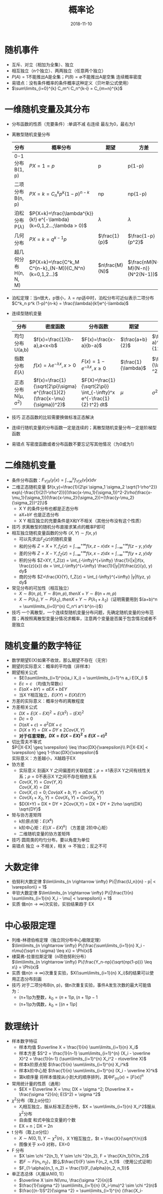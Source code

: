 #+TITLE: 概率论
#+OPTIONS: toc:nil
#+HTML_HEAD: <link rel="stylesheet" type="text/css" href="/home/hiro/Documents/org-files/worg.css"/>
#+EXPORT_FILE_NAME: ~/Documents/org-files/org-html/Probability.html
#+DATE: 2018-11-10

* 随机事件
- 互斥、对立（相加为全集）、独立
- 相互独立（n个独立）、两两独立（任意两个独立）
- \(P(A)=1\)不能推出A是全集；\(P(B)=\emptyset\)不能推出A是空集 连续概率密度
- 易错点：没有条件概率的条件概率这种定义（贝叶斯公式使用）
- \(\sum\limits_{i=0}^{k} C_m^i C_n^{k-i} = C_{m+n}^{k}\)
* 一维随机变量及其分布
- 分布函数的性质（充要条件）:单调不减 右连续 最左为0，最右为1
- 离散型随机变量分布
  | 分布                    | 概率分布                                                                | 期望             | 方差                              |
  |-------------------------+-------------------------------------------------------------------------+------------------+-----------------------------------|
  | 0-1 分布 B(1, p)        | \(P{X=1}=p\)                                                            | p                | p(1-p)                            |
  | 二项分布 B(n, p)        | \(P{X=k}=C_n^k p^k (1-p)^{n-k}\)                                        | np               | np(1-p)                           |
  | 泊松分布 P(\(\lambda\)) | \(P{X=k}=\frac{\lambda^{k}}{k!} e^{-\lambda} (k=0,1,2...;\lambda > 0)\) | \(\lambda\)      | \(\lambda\)                       |
  | 几何分布                | \(P{X=k}=q^{k-1}p\)                                                     | \(\frac{1}{p}\)  | \(\frac{1-p}{p^2}\)               |
  | 超几何分布 H(n, N, M)   | \(P{X=k}=\frac{C^k_M C^{n-k}_{N-M}}{C_N^n} (k=0,1,2...)\)               | \(n\frac{M}{N}\) | \(\frac{nM(N-M)(N-n)}{N^2(N-1)}\) |
  |-------------------------+-------------------------------------------------------------------------+------------------+-----------------------------------|
- 泊松定理：当n很大，p很小，\(\lambda=np\)适中时，泊松分布可近似表示二项分布\(C^k_n p^k (1-p)^{n-k} = \frac{\lambda}{k!}e^{-\lambda}\)
- 连续型随机变量
  | 分布                     | 密度函数                                                                     | 分布函数                                                                | 期望                  | 方差                     |
  |--------------------------+------------------------------------------------------------------------------+-------------------------------------------------------------------------+-----------------------+--------------------------|
  | 均匀分布U(a,b)           | \(f(x)=\frac{1}{b-a},a<x<b\)                                                 | \(F(x)=\frac{x-a}{b-a}\)                                                | \(\frac{a+b}{2}\)     | \(\frac{(b-a)^2}{12}\)   |
  | 指数分布\(E(\lambda)\)   | \(f(x)=\lambda e^{-\lambda x}, x>0\)                                         | \(F(x)=1-e^{-\lambda x}, x \geq 0\)                                     | \(\frac{1}{\lambda}\) | \(\frac{1}{\lambda ^2}\) |
  | 正态分布N(\mu, \sigma^2) | \(f(x)=\frac{1}{\sqrt{2\pi}\sigma} e^{\frac{1}{2}(\frac{x-\mu}{\sigma})^2}\) | \(F(X)=\frac{1}{\sqrt{2\pi}} \int_{-\infty}^x e^{-\frac{1}{2} t^2} dt\) | \(\mu\)               | \(\sigma ^2\)            |
- 技巧 正态函数的比较需要换做标准正态解决
- 连续行随机变量的分布函数一定是连续的；离散型随机变量分布一定是阶梯型函数
- 易错点 写密度函数或者分布函数不要忘记写其他情况（为0或为1）
* 二维随机变量
- 条件分布函数：\(F_{Y|X}(y|x)=\int_{-\infty}^y f_{Y|X}(v|x) dv\)
- 二维正态随机变量 \(f(x,y)=\frac{1}{2\pi \sigma_1 \sigma_2 \sqrt{1-\rho^2}} exp\{-\frac{1}{2(1-\rho^2)}[(\frac{x-\mu_1}{\sigma_1})^2-2\rho(\frac{x-\mu_1}{\sigma_1})(\frac{x-\mu_2}{\sigma_2})+(\frac{y-\mu_2}{\sigma_2})^2]\}\)
  + X Y 的条件分布也都是正态分布
  + aX+bY 也是正态分布
  + X Y 相互独立的充要条件是X和Y不相关（其他分布没有这个性质）
- 技巧 求离散型的随机分布直接求某点的概率P即可
- 相互独立随机变量函数的分布 \((X,Y)\sim f(x,y)\)
  + 可以先求出\(F_Z(z)\)的随机变量
  + 和的分布 \(Z=X+Y, f_Z(z) = \int_{-\infty}^{+\infty} f(x, z-x) dx = \int_{-\infty}^{+\infty} f(z-y, y) dy\)
  + 差的分布 \(Z=X-Y, f_Z(z) = \int_{-\infty}^{+\infty} f(x, x-z) dx = \int_{-\infty}^{+\infty} f(y+z, y) dy\)
  + 积的分布 \(Z=XY, f_Z(z) = \int_{-\infty}^{+\infty} \frac{1}{|x|}f(x, \frac{z}{x}) dx = \int_{-\infty}^{+\infty} \frac{1}{|y|}f(\frac{z}{y}, y) dy\)
  + 商的分布 \(Z=\frac{X}{Y}, f_Z(z) = \int_{-\infty}^{+\infty} |y|f(yz, y) dy\)
- 常见分布的可加性（相互独立）
  + \(X \sim B(n,p), Y \sim B(m, p), then X+Y \sim B(n+m, p)\)
  + \(X \sim P(\lambda_1), Y \sim P(\lambda_2), then X+Y \sim P(\lambda_1+\lambda_2)\)（证明需要用到 \((a+b)^n = \sum\limits_{i=0}^{n} C_n^i a^i b^{n-i}\)）
- 技巧 一个离散型，一个连续型随机变量分布问题，先确定随机变量的分布范围；再按照离散型变量分情况求概率，注意两个变量是否属于包含情况或者不是独立
* 随机变量的数字特征
- 数学期望E(X)如果不收敛，那么期望不存在（无穷）
- 期望的实际意义：概率的平均值（非样本）
- 期望相关公式
  + \(E(\sum\limits_{i=1}^{n}a_i X_i) = \sum\limits_{i=1}^n a_i E(X_i) \)
  + \(Ec = c\) （均值为常数c）
  + \(E(aX+bY) = aEX + bEY\)
  + 当X Y相互独立，\(E(XY)=E(X)E(Y)\)
- 方差的实际意义：概率分布的离散程度
- 方差相关公式
  + \(DX = E(X-EX)^2 = E(X^2) - (EX)^2\)
  + \(Dc=0\)
  + \(D(aX+c) = a^2DX + c\)
  + \(D(X \pm Y) = DX + DY \pm 2Cov(X,Y)\)
  + *对于任意常数，\(DX = E(X-EX)^2 \leq E(X-c)^2\)*
- 切比雪夫不等式\\
  \(P{|X-EX| \geq \varepsilon} \leq \frac{DX}{\varepsilon}\\
  P{|X-EX| < \varepsilon} \geq 1-\frac{DX}{\varepsilon}\)\\
  实际意义：方差越小，X越趋于EX
- 协方差
  + 实际意义 刻画X Y 之间偏差的关联程度；\(\rho=\pm 1\)表示X Y之间有线性关系；\(\rho=0\)不表示X Y之间不存在相依关系
  + \(Cov(X, Y) = Cov(Y, X)\)\\
    \(Cov(X, X) = DX\)
  + \(Cov(X, c) = 0; Cov(aX+b, Y) = aCov(X, Y)\)
  + \(Cov(X_1+X_2, Y) = Cov(X_1, Y) + Cov(X_2, Y)\)
  + \(D(X+Y) = DX + DY + 2Cov(X,Y) = DX + DY + 2\rho \sqrt{DX} \sqrt{DY}\)
- 矩与协方差矩阵
  + k阶原点矩：\(E(X^k)\)
  + k阶中心矩：\(E[(X-EX)^k]\) （方差是 2阶中心矩）
  + 二维随机变量的协方差矩阵
- 技巧 圆周类的均匀分布，要以角度为单位
- 易错点 独立 \(\longrightarrow\) 不相关，相关 \(\longrightarrow\) 不独立；反之不可
* 大数定律
- 伯努利大数定律 \(\lim\limits_{n \rightarrow \infty} P\{|\frac{U_n}{n} - p| < \varepsilon\} = 1\)
- 辛钦大数定律 \(\lim\limits_{n \rightarrow \infty} P\{|\frac{1}{n} \sum\limits_{i=1}{n} X_i - \mu| < \varepsilon\} = 1\)
- 实质 做\(n(n \rightarrow \infty)\)次实验，实验结果趋于 EX
* 中心极限定理
- 列维-林德伯格定理（独立同分布中心极限定理）\\
  \(\lim\limits_{n \rightarrow \infty} P\{\frac{\sum\limits_{i=1}{n} X_i - n\mu}{\sqrt n \sigma} \leq x\} = \Phi(x)\)
- 棣莫弗-拉普拉斯定理（n项伯努利分布）\\
  \(\lim\limits_{n \rightarrow \infty} P\{\frac{Y_n-np}{\sqrt{np(1-p)}} \leq x\} = \Phi(x)\)
- 实质 做\(n(n \rightarrow \infty)\)次重复实验，\(X(\sum\limits_{i=1}{n} X_i)\)的结果可以使用正态分布刻画
- 技巧 对于二项分布B(n, p)，做n次重复实验，事件A发生次数的最大可能值为：
  + (n+1)p为整数，\(k_0 = (n+1)p, (n+1)p -1\)
  + (n+1)p为偶数，\(k_0 = [(n+1)p]\)
* 数理统计
- 样本数字特征
  + 样本均值 \(\overline X = \frac{1}{n} \sum\limits_{i=1}{n} X_i\)
  + 样本方差 \(S^2 = \frac{1}{n-1} \sum\limits_{i=1}^{n} (X_i - \overline X)^2 = \frac{1}{n-1} (\sum\limits_{i=1}^{n} X_i^2 - n\overline X)\)
  + 样本k阶原点矩 \(\frac{1}{n} \sum\limits_{i=1}^{n} X_i^k\)
  + 样本k阶中心矩 \(\frac{1}{n} \sum\limits_{i=1}^{n} (X_i - \overline X)^k\)
  + 第k顺序量 将样本值按从小到大的顺序排列，其中\(F_{(n)}(x) = [F(x)]^n\)
- 常用统计量的性质（通用）
  + \(EX = E\overline X = \mu; DX = \sigma ^2; D\overline X = \frac{\sigma ^2}{n}; E(S^2) = \sigma ^2\)
- \(\chi ^2\)分布（取上\(\alpha\)分位）
  + \(X_i\)相互独立，服从标准正态分布，\(X = \sum\limits_{i=1}{n} X_i^2\)服从\(\chi ^2\)分布
  + 自由度 和式中独立变量的个数
  + EX = n；DX = 2n
- t 分布（取上\(\alpha\)分位）
  + \(X \sim N(0, 1), Y \sim \chi ^2(n)\)，X Y相互独立，\(t = \frac{X}{\sqrt{Y/n}}\)
  + 图像关于 x=0 对称，EX=0
- F 分布
  + \(X \sim \chi ^2(n_1), Y \sim \chi ^2(n_2), F = \frac{X/n_1}{Y/n_2}\)
  + 若\(F \sim F(n_1, n_2)\)，那么\(\frac{1}{F} \sim F(n_2, n_1)\) （使用公式证明）
  + \(F_{1-\alpha}(n_1, n_2) = \frac{1}{F_{\alpha}(n_2, n_1)}\)
- 单正态总体（\(X_i\)服从\(N(0,1)\)）
  + \(\overline X \sim N(\mu, \frac{\sigma ^2}{n})\)
  + \(\frac{1}{\sigma ^2} \sum\limits_{i=1}{n} (X_i-\mu)^2 \sim \chi ^2(n)\)
  + \(\frac{(n-1)S^2}{\sigma ^2} = \sum\limits_{i=1}^{n} (\frac{X_i-\overline X}{\sigma})^2 \sim \chi ^2\)
  + \(\overline X , S^2\)相互独立，\(\frac{(\overline X - \mu)}{\frac{S}{\sqrt n}} \sim t(n-1)\)
- 双正态总体
  + \(\overline X - \overline Y \sim N(\mu_1 - \mu_2, \frac{\sigma_1 ^2}{m}+\frac{\sigma_2 ^2}{n})\)
  + \(\frac{\sum\limits_{i=1}{n} (X_i-\mu_1)^2/m\sigma_1 ^2}{\sum\limits_{i=1}{n} (Y_i-\mu_2)^2/n\sigma_2 ^2} \sim F(m, n)\)
  + \(\frac{S_X^2/\sigma_1^2}{S_Y^2/\sigma_2^2} = \frac{\sum\limits_{i=1}{n} (X_i-\overline X)^2/(m-1)\sigma_1 ^2}{\sum\limits_{i=1}{n} (Y_i-\overline Y)^2/(n-1)\sigma_2 ^2} \sim F(m, n)\)
- 统计量 不含任何未知参数的样本函数
* 参数估计
- 矩估计法 求\(EX^t = \frac{1}{n}\sum\limits_{i=1}^{n} X_i^t; t=1,2,3...\)
- 最大似然估计法 通过样本观测值估计概率最大的参数作为估计值。可以通过求最大似然函数，确定参数的估计值，这个参数需要使最大似然函数值最大
- 估计标准 无偏性 有效性 一致性（相合性）
- 置信区间
